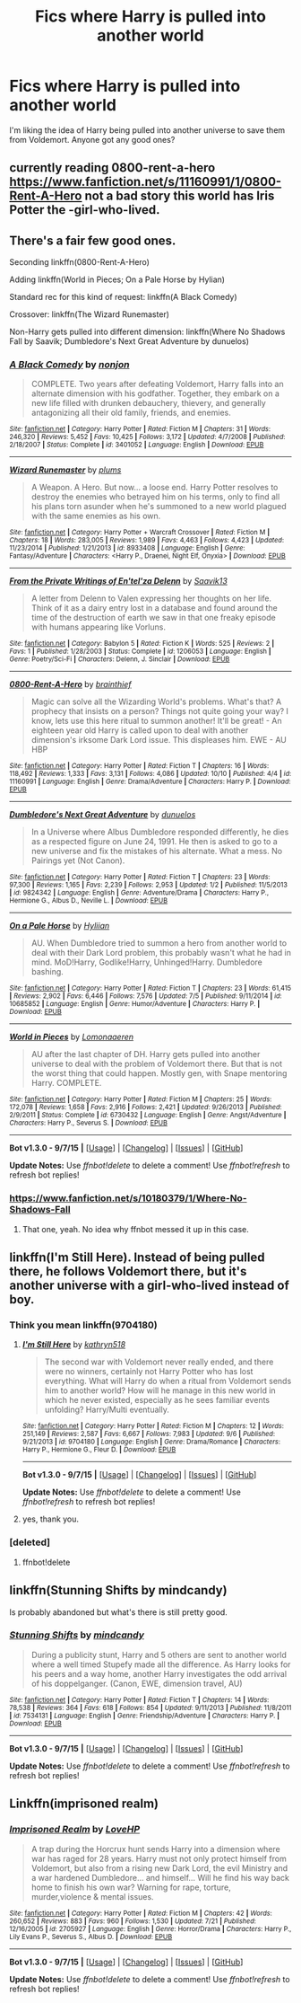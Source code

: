 #+TITLE: Fics where Harry is pulled into another world

* Fics where Harry is pulled into another world
:PROPERTIES:
:Author: Healergirl2
:Score: 13
:DateUnix: 1445817887.0
:DateShort: 2015-Oct-26
:FlairText: Request
:END:
I'm liking the idea of Harry being pulled into another universe to save them from Voldemort. Anyone got any good ones?


** currently reading 0800-rent-a-hero [[https://www.fanfiction.net/s/11160991/1/0800-Rent-A-Hero]] not a bad story this world has Iris Potter the -girl-who-lived.
:PROPERTIES:
:Author: 944tim
:Score: 9
:DateUnix: 1445822183.0
:DateShort: 2015-Oct-26
:END:


** There's a fair few good ones.

Seconding linkffn(0800-Rent-A-Hero)

Adding linkffn(World in Pieces; On a Pale Horse by Hylian)

Standard rec for this kind of request: linkffn(A Black Comedy)

Crossover: linkffn(The Wizard Runemaster)

Non-Harry gets pulled into different dimension: linkffn(Where No Shadows Fall by Saavik; Dumbledore's Next Great Adventure by dunuelos)
:PROPERTIES:
:Author: Ignisami
:Score: 4
:DateUnix: 1445856609.0
:DateShort: 2015-Oct-26
:END:

*** [[http://www.fanfiction.net/s/3401052/1/][*/A Black Comedy/*]] by [[https://www.fanfiction.net/u/649528/nonjon][/nonjon/]]

#+begin_quote
  COMPLETE. Two years after defeating Voldemort, Harry falls into an alternate dimension with his godfather. Together, they embark on a new life filled with drunken debauchery, thievery, and generally antagonizing all their old family, friends, and enemies.
#+end_quote

^{/Site/: [[http://www.fanfiction.net/][fanfiction.net]] *|* /Category/: Harry Potter *|* /Rated/: Fiction M *|* /Chapters/: 31 *|* /Words/: 246,320 *|* /Reviews/: 5,452 *|* /Favs/: 10,425 *|* /Follows/: 3,172 *|* /Updated/: 4/7/2008 *|* /Published/: 2/18/2007 *|* /Status/: Complete *|* /id/: 3401052 *|* /Language/: English *|* /Download/: [[http://www.p0ody-files.com/ff_to_ebook/mobile/makeEpub.php?id=3401052][EPUB]]}

--------------

[[http://www.fanfiction.net/s/8933408/1/][*/Wizard Runemaster/*]] by [[https://www.fanfiction.net/u/3136818/plums][/plums/]]

#+begin_quote
  A Weapon. A Hero. But now... a loose end. Harry Potter resolves to destroy the enemies who betrayed him on his terms, only to find all his plans torn asunder when he's summoned to a new world plagued with the same enemies as his own.
#+end_quote

^{/Site/: [[http://www.fanfiction.net/][fanfiction.net]] *|* /Category/: Harry Potter + Warcraft Crossover *|* /Rated/: Fiction M *|* /Chapters/: 18 *|* /Words/: 283,005 *|* /Reviews/: 1,989 *|* /Favs/: 4,463 *|* /Follows/: 4,423 *|* /Updated/: 11/23/2014 *|* /Published/: 1/21/2013 *|* /id/: 8933408 *|* /Language/: English *|* /Genre/: Fantasy/Adventure *|* /Characters/: <Harry P., Draenei, Night Elf, Onyxia> *|* /Download/: [[http://www.p0ody-files.com/ff_to_ebook/mobile/makeEpub.php?id=8933408][EPUB]]}

--------------

[[http://www.fanfiction.net/s/1206053/1/][*/From the Private Writings of En'tel'za Delenn/*]] by [[https://www.fanfiction.net/u/207519/Saavik13][/Saavik13/]]

#+begin_quote
  A letter from Delenn to Valen expressing her thoughts on her life. Think of it as a dairy entry lost in a database and found around the time of the destruction of earth we saw in that one freaky episode with humans appearing like Vorluns.
#+end_quote

^{/Site/: [[http://www.fanfiction.net/][fanfiction.net]] *|* /Category/: Babylon 5 *|* /Rated/: Fiction K *|* /Words/: 525 *|* /Reviews/: 2 *|* /Favs/: 1 *|* /Published/: 1/28/2003 *|* /Status/: Complete *|* /id/: 1206053 *|* /Language/: English *|* /Genre/: Poetry/Sci-Fi *|* /Characters/: Delenn, J. Sinclair *|* /Download/: [[http://www.p0ody-files.com/ff_to_ebook/mobile/makeEpub.php?id=1206053][EPUB]]}

--------------

[[http://www.fanfiction.net/s/11160991/1/][*/0800-Rent-A-Hero/*]] by [[https://www.fanfiction.net/u/4934632/brainthief][/brainthief/]]

#+begin_quote
  Magic can solve all the Wizarding World's problems. What's that? A prophecy that insists on a person? Things not quite going your way? I know, lets use this here ritual to summon another! It'll be great! - An eighteen year old Harry is called upon to deal with another dimension's irksome Dark Lord issue. This displeases him. EWE - AU HBP
#+end_quote

^{/Site/: [[http://www.fanfiction.net/][fanfiction.net]] *|* /Category/: Harry Potter *|* /Rated/: Fiction T *|* /Chapters/: 16 *|* /Words/: 118,492 *|* /Reviews/: 1,333 *|* /Favs/: 3,131 *|* /Follows/: 4,086 *|* /Updated/: 10/10 *|* /Published/: 4/4 *|* /id/: 11160991 *|* /Language/: English *|* /Genre/: Drama/Adventure *|* /Characters/: Harry P. *|* /Download/: [[http://www.p0ody-files.com/ff_to_ebook/mobile/makeEpub.php?id=11160991][EPUB]]}

--------------

[[http://www.fanfiction.net/s/9824342/1/][*/Dumbledore's Next Great Adventure/*]] by [[https://www.fanfiction.net/u/2198557/dunuelos][/dunuelos/]]

#+begin_quote
  In a Universe where Albus Dumbledore responded differently, he dies as a respected figure on June 24, 1991. He then is asked to go to a new universe and fix the mistakes of his alternate. What a mess. No Pairings yet (Not Canon).
#+end_quote

^{/Site/: [[http://www.fanfiction.net/][fanfiction.net]] *|* /Category/: Harry Potter *|* /Rated/: Fiction T *|* /Chapters/: 23 *|* /Words/: 97,300 *|* /Reviews/: 1,165 *|* /Favs/: 2,239 *|* /Follows/: 2,953 *|* /Updated/: 1/2 *|* /Published/: 11/5/2013 *|* /id/: 9824342 *|* /Language/: English *|* /Genre/: Adventure/Drama *|* /Characters/: Harry P., Hermione G., Albus D., Neville L. *|* /Download/: [[http://www.p0ody-files.com/ff_to_ebook/mobile/makeEpub.php?id=9824342][EPUB]]}

--------------

[[http://www.fanfiction.net/s/10685852/1/][*/On a Pale Horse/*]] by [[https://www.fanfiction.net/u/3305720/Hyliian][/Hyliian/]]

#+begin_quote
  AU. When Dumbledore tried to summon a hero from another world to deal with their Dark Lord problem, this probably wasn't what he had in mind. MoD!Harry, Godlike!Harry, Unhinged!Harry. Dumbledore bashing.
#+end_quote

^{/Site/: [[http://www.fanfiction.net/][fanfiction.net]] *|* /Category/: Harry Potter *|* /Rated/: Fiction T *|* /Chapters/: 23 *|* /Words/: 61,415 *|* /Reviews/: 2,902 *|* /Favs/: 6,446 *|* /Follows/: 7,576 *|* /Updated/: 7/5 *|* /Published/: 9/11/2014 *|* /id/: 10685852 *|* /Language/: English *|* /Genre/: Humor/Adventure *|* /Characters/: Harry P. *|* /Download/: [[http://www.p0ody-files.com/ff_to_ebook/mobile/makeEpub.php?id=10685852][EPUB]]}

--------------

[[http://www.fanfiction.net/s/6730432/1/][*/World in Pieces/*]] by [[https://www.fanfiction.net/u/1265079/Lomonaaeren][/Lomonaaeren/]]

#+begin_quote
  AU after the last chapter of DH. Harry gets pulled into another universe to deal with the problem of Voldemort there. But that is not the worst thing that could happen. Mostly gen, with Snape mentoring Harry. COMPLETE.
#+end_quote

^{/Site/: [[http://www.fanfiction.net/][fanfiction.net]] *|* /Category/: Harry Potter *|* /Rated/: Fiction M *|* /Chapters/: 25 *|* /Words/: 172,078 *|* /Reviews/: 1,658 *|* /Favs/: 2,916 *|* /Follows/: 2,421 *|* /Updated/: 9/26/2013 *|* /Published/: 2/9/2011 *|* /Status/: Complete *|* /id/: 6730432 *|* /Language/: English *|* /Genre/: Angst/Adventure *|* /Characters/: Harry P., Severus S. *|* /Download/: [[http://www.p0ody-files.com/ff_to_ebook/mobile/makeEpub.php?id=6730432][EPUB]]}

--------------

*Bot v1.3.0 - 9/7/15* *|* [[[https://github.com/tusing/reddit-ffn-bot/wiki/Usage][Usage]]] | [[[https://github.com/tusing/reddit-ffn-bot/wiki/Changelog][Changelog]]] | [[[https://github.com/tusing/reddit-ffn-bot/issues/][Issues]]] | [[[https://github.com/tusing/reddit-ffn-bot/][GitHub]]]

*Update Notes:* Use /ffnbot!delete/ to delete a comment! Use /ffnbot!refresh/ to refresh bot replies!
:PROPERTIES:
:Author: FanfictionBot
:Score: 3
:DateUnix: 1445856688.0
:DateShort: 2015-Oct-26
:END:


*** [[https://www.fanfiction.net/s/10180379/1/Where-No-Shadows-Fall]]
:PROPERTIES:
:Author: ryanvdb
:Score: 1
:DateUnix: 1445966424.0
:DateShort: 2015-Oct-27
:END:

**** That one, yeah. No idea why ffnbot messed it up in this case.
:PROPERTIES:
:Author: Ignisami
:Score: 1
:DateUnix: 1445970560.0
:DateShort: 2015-Oct-27
:END:


** linkffn(I'm Still Here). Instead of being pulled there, he follows Voldemort there, but it's another universe with a girl-who-lived instead of boy.
:PROPERTIES:
:Author: cavelioness
:Score: 2
:DateUnix: 1445858493.0
:DateShort: 2015-Oct-26
:END:

*** Think you mean linkffn(9704180)
:PROPERTIES:
:Author: Slindish
:Score: 2
:DateUnix: 1445862212.0
:DateShort: 2015-Oct-26
:END:

**** [[http://www.fanfiction.net/s/9704180/1/][*/I'm Still Here/*]] by [[https://www.fanfiction.net/u/4404355/kathryn518][/kathryn518/]]

#+begin_quote
  The second war with Voldemort never really ended, and there were no winners, certainly not Harry Potter who has lost everything. What will Harry do when a ritual from Voldemort sends him to another world? How will he manage in this new world in which he never existed, especially as he sees familiar events unfolding? Harry/Multi eventually.
#+end_quote

^{/Site/: [[http://www.fanfiction.net/][fanfiction.net]] *|* /Category/: Harry Potter *|* /Rated/: Fiction M *|* /Chapters/: 12 *|* /Words/: 251,149 *|* /Reviews/: 2,587 *|* /Favs/: 6,667 *|* /Follows/: 7,983 *|* /Updated/: 9/6 *|* /Published/: 9/21/2013 *|* /id/: 9704180 *|* /Language/: English *|* /Genre/: Drama/Romance *|* /Characters/: Harry P., Hermione G., Fleur D. *|* /Download/: [[http://www.p0ody-files.com/ff_to_ebook/mobile/makeEpub.php?id=9704180][EPUB]]}

--------------

*Bot v1.3.0 - 9/7/15* *|* [[[https://github.com/tusing/reddit-ffn-bot/wiki/Usage][Usage]]] | [[[https://github.com/tusing/reddit-ffn-bot/wiki/Changelog][Changelog]]] | [[[https://github.com/tusing/reddit-ffn-bot/issues/][Issues]]] | [[[https://github.com/tusing/reddit-ffn-bot/][GitHub]]]

*Update Notes:* Use /ffnbot!delete/ to delete a comment! Use /ffnbot!refresh/ to refresh bot replies!
:PROPERTIES:
:Author: FanfictionBot
:Score: 1
:DateUnix: 1445862227.0
:DateShort: 2015-Oct-26
:END:


**** yes, thank you.
:PROPERTIES:
:Author: cavelioness
:Score: 1
:DateUnix: 1445863146.0
:DateShort: 2015-Oct-26
:END:


*** [deleted]
:PROPERTIES:
:Score: 1
:DateUnix: 1445858583.0
:DateShort: 2015-Oct-26
:END:

**** ffnbot!delete
:PROPERTIES:
:Author: cavelioness
:Score: 1
:DateUnix: 1445863184.0
:DateShort: 2015-Oct-26
:END:


** linkffn(Stunning Shifts by mindcandy)

Is probably abandoned but what's there is still pretty good.
:PROPERTIES:
:Author: mlcor87
:Score: 1
:DateUnix: 1445889643.0
:DateShort: 2015-Oct-26
:END:

*** [[http://www.fanfiction.net/s/7534131/1/][*/Stunning Shifts/*]] by [[https://www.fanfiction.net/u/2645246/mindcandy][/mindcandy/]]

#+begin_quote
  During a publicity stunt, Harry and 5 others are sent to another world where a well timed Stupefy made all the difference. As Harry looks for his peers and a way home, another Harry investigates the odd arrival of his doppelganger. (Canon, EWE, dimension travel, AU)
#+end_quote

^{/Site/: [[http://www.fanfiction.net/][fanfiction.net]] *|* /Category/: Harry Potter *|* /Rated/: Fiction T *|* /Chapters/: 14 *|* /Words/: 78,538 *|* /Reviews/: 364 *|* /Favs/: 618 *|* /Follows/: 854 *|* /Updated/: 9/11/2013 *|* /Published/: 11/8/2011 *|* /id/: 7534131 *|* /Language/: English *|* /Genre/: Friendship/Adventure *|* /Characters/: Harry P. *|* /Download/: [[http://www.p0ody-files.com/ff_to_ebook/mobile/makeEpub.php?id=7534131][EPUB]]}

--------------

*Bot v1.3.0 - 9/7/15* *|* [[[https://github.com/tusing/reddit-ffn-bot/wiki/Usage][Usage]]] | [[[https://github.com/tusing/reddit-ffn-bot/wiki/Changelog][Changelog]]] | [[[https://github.com/tusing/reddit-ffn-bot/issues/][Issues]]] | [[[https://github.com/tusing/reddit-ffn-bot/][GitHub]]]

*Update Notes:* Use /ffnbot!delete/ to delete a comment! Use /ffnbot!refresh/ to refresh bot replies!
:PROPERTIES:
:Author: FanfictionBot
:Score: 1
:DateUnix: 1445889727.0
:DateShort: 2015-Oct-26
:END:


** Linkffn(imprisoned realm)
:PROPERTIES:
:Author: ello_arry
:Score: 1
:DateUnix: 1446030402.0
:DateShort: 2015-Oct-28
:END:

*** [[http://www.fanfiction.net/s/2705927/1/][*/Imprisoned Realm/*]] by [[https://www.fanfiction.net/u/245967/LoveHP][/LoveHP/]]

#+begin_quote
  A trap during the Horcrux hunt sends Harry into a dimension where war has raged for 28 years. Harry must not only protect himself from Voldemort, but also from a rising new Dark Lord, the evil Ministry and a war hardened Dumbledore... and himself... Will he find his way back home to finish his own war? Warning for rape, torture, murder,violence & mental issues.
#+end_quote

^{/Site/: [[http://www.fanfiction.net/][fanfiction.net]] *|* /Category/: Harry Potter *|* /Rated/: Fiction M *|* /Chapters/: 42 *|* /Words/: 260,652 *|* /Reviews/: 883 *|* /Favs/: 960 *|* /Follows/: 1,530 *|* /Updated/: 7/21 *|* /Published/: 12/16/2005 *|* /id/: 2705927 *|* /Language/: English *|* /Genre/: Horror/Drama *|* /Characters/: Harry P., Lily Evans P., Severus S., Albus D. *|* /Download/: [[http://www.p0ody-files.com/ff_to_ebook/mobile/makeEpub.php?id=2705927][EPUB]]}

--------------

*Bot v1.3.0 - 9/7/15* *|* [[[https://github.com/tusing/reddit-ffn-bot/wiki/Usage][Usage]]] | [[[https://github.com/tusing/reddit-ffn-bot/wiki/Changelog][Changelog]]] | [[[https://github.com/tusing/reddit-ffn-bot/issues/][Issues]]] | [[[https://github.com/tusing/reddit-ffn-bot/][GitHub]]]

*Update Notes:* Use /ffnbot!delete/ to delete a comment! Use /ffnbot!refresh/ to refresh bot replies!
:PROPERTIES:
:Author: FanfictionBot
:Score: 1
:DateUnix: 1446030420.0
:DateShort: 2015-Oct-28
:END:
